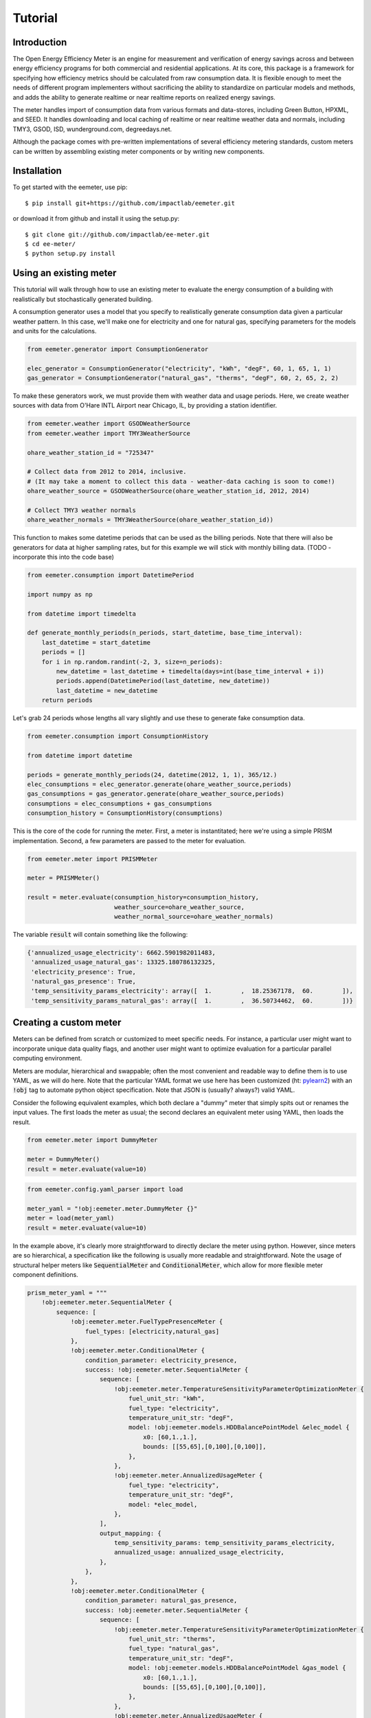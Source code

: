 Tutorial
========

Introduction
------------

The Open Energy Efficiency Meter is an engine for measurement and verification
of energy savings across and between energy efficiency programs for both
commercial and residential applications. At its core, this package is a
framework for specifying how efficiency metrics should be calculated from raw
consumption data. It is flexible enough to meet the needs of different program
implementers without sacrificing the ability to standardize on particular
models and methods, and adds the ability to generate realtime or near realtime
reports on realized energy savings.

The meter handles import of consumption data from various formats and
data-stores, including Green Button, HPXML, and SEED. It handles downloading
and local caching of realtime or near realtime weather data and normals,
including TMY3, GSOD, ISD, wunderground.com, degreedays.net.

Although the package comes with pre-written implementations of several
efficiency metering standards, custom meters can be written by assembling
existing meter components or by writing new components.

Installation
------------

To get started with the eemeter, use pip::

    $ pip install git+https://github.com/impactlab/eemeter.git

or download it from github and install it using the setup.py::

    $ git clone git://github.com/impactlab/ee-meter.git
    $ cd ee-meter/
    $ python setup.py install

Using an existing meter
-----------------------

This tutorial will walk through how to use an existing meter to evaluate the
energy consumption of a building with realistically but stochastically
generated building.

A consumption generator uses a model that you specify to
realistically generate consumption data given a particular weather pattern. In
this case, we'll make one for electricity and one for natural gas, specifying
parameters for the models and units for the calculations.

.. code-block:: python

    from eemeter.generator import ConsumptionGenerator

    elec_generator = ConsumptionGenerator("electricity", "kWh", "degF", 60, 1, 65, 1, 1)
    gas_generator = ConsumptionGenerator("natural_gas", "therms", "degF", 60, 2, 65, 2, 2)

To make these generators work, we must provide them with weather data and usage
periods. Here, we create weather sources with data from O'Hare INTL Airport
near Chicago, IL, by providing a station identifier.

.. code-block:: python

    from eemeter.weather import GSODWeatherSource
    from eemeter.weather import TMY3WeatherSource

    ohare_weather_station_id = "725347"

    # Collect data from 2012 to 2014, inclusive.
    # (It may take a moment to collect this data - weather-data caching is soon to come!)
    ohare_weather_source = GSODWeatherSource(ohare_weather_station_id, 2012, 2014)

    # Collect TMY3 weather normals
    ohare_weather_normals = TMY3WeatherSource(ohare_weather_station_id))

This function to makes some datetime periods that can be used as the billing
periods. Note that there will also be generators for data at higher sampling
rates, but for this example we will stick with monthly billing data.
(TODO - incorporate this into the code base)

.. code-block:: python

    from eemeter.consumption import DatetimePeriod

    import numpy as np

    from datetime import timedelta

    def generate_monthly_periods(n_periods, start_datetime, base_time_interval):
        last_datetime = start_datetime
        periods = []
        for i in np.random.randint(-2, 3, size=n_periods):
            new_datetime = last_datetime + timedelta(days=int(base_time_interval + i))
            periods.append(DatetimePeriod(last_datetime, new_datetime))
            last_datetime = new_datetime
        return periods

Let's grab 24 periods whose lengths all vary slightly and use these to generate
fake consumption data.

.. code-block:: python

    from eemeter.consumption import ConsumptionHistory

    from datetime import datetime

    periods = generate_monthly_periods(24, datetime(2012, 1, 1), 365/12.)
    elec_consumptions = elec_generator.generate(ohare_weather_source,periods)
    gas_consumptions = gas_generator.generate(ohare_weather_source,periods)
    consumptions = elec_consumptions + gas_consumptions
    consumption_history = ConsumptionHistory(consumptions)

This is the core of the code for running the meter. First, a meter is
instantitated; here we're using a simple PRISM implementation. Second, a few
parameters are passed to the meter for evaluation.

.. code-block:: python

    from eemeter.meter import PRISMMeter

    meter = PRISMMeter()

    result = meter.evaluate(consumption_history=consumption_history,
                            weather_source=ohare_weather_source,
                            weather_normal_source=ohare_weather_normals)

The variable :code:`result` will contain something like the following:

.. code-block:: python

    {'annualized_usage_electricity': 6662.5901982011483,
     'annualized_usage_natural_gas': 13325.180786132325,
     'electricity_presence': True,
     'natural_gas_presence': True,
     'temp_sensitivity_params_electricity': array([  1.        ,  18.25367178,  60.        ]),
     'temp_sensitivity_params_natural_gas': array([  1.        ,  36.50734462,  60.        ])}


Creating a custom meter
-----------------------

Meters can be defined from scratch or customized to meet specific needs. For
instance, a particular user might want to incorporate unique data quality flags,
and another user might want to optimize evaluation for a particular parallel
computing environment.

Meters are modular, hierarchical and swappable; often the most convenient
and readable way to define them is to use YAML, as we will do here. Note that
the particular YAML format we use here has been customized (ht: pylearn2_) with
an :code:`!obj` tag to automate python object specification. Note that JSON is
(usually? always?) valid YAML.

.. _pylearn2: http://deeplearning.net/software/pylearn2/

Consider the following equivalent examples, which both declare a "dummy" meter
that simply spits out or renames the input values. The first loads the
meter as usual; the second declares an equivalent meter using YAML, then loads
the result.

.. code-block:: python

    from eemeter.meter import DummyMeter

    meter = DummyMeter()
    result = meter.evaluate(value=10)

.. code-block:: python

    from eemeter.config.yaml_parser import load

    meter_yaml = "!obj:eemeter.meter.DummyMeter {}"
    meter = load(meter_yaml)
    result = meter.evaluate(value=10)

In the example above, it's clearly more straightforward to directly declare the
meter using python. However, since meters are so hierarchical, a specification
like the following is usually more readable and straightforward. Note the usage
of structural helper meters like :code:`SequentialMeter` and
:code:`ConditionalMeter`, which allow for more flexible meter component
definitions.

.. code-block:: python

    prism_meter_yaml = """
        !obj:eemeter.meter.SequentialMeter {
            sequence: [
                !obj:eemeter.meter.FuelTypePresenceMeter {
                    fuel_types: [electricity,natural_gas]
                },
                !obj:eemeter.meter.ConditionalMeter {
                    condition_parameter: electricity_presence,
                    success: !obj:eemeter.meter.SequentialMeter {
                        sequence: [
                            !obj:eemeter.meter.TemperatureSensitivityParameterOptimizationMeter {
                                fuel_unit_str: "kWh",
                                fuel_type: "electricity",
                                temperature_unit_str: "degF",
                                model: !obj:eemeter.models.HDDBalancePointModel &elec_model {
                                    x0: [60,1.,1.],
                                    bounds: [[55,65],[0,100],[0,100]],
                                },
                            },
                            !obj:eemeter.meter.AnnualizedUsageMeter {
                                fuel_type: "electricity",
                                temperature_unit_str: "degF",
                                model: *elec_model,
                            },
                        ],
                        output_mapping: {
                            temp_sensitivity_params: temp_sensitivity_params_electricity,
                            annualized_usage: annualized_usage_electricity,
                        },
                    },
                },
                !obj:eemeter.meter.ConditionalMeter {
                    condition_parameter: natural_gas_presence,
                    success: !obj:eemeter.meter.SequentialMeter {
                        sequence: [
                            !obj:eemeter.meter.TemperatureSensitivityParameterOptimizationMeter {
                                fuel_unit_str: "therms",
                                fuel_type: "natural_gas",
                                temperature_unit_str: "degF",
                                model: !obj:eemeter.models.HDDBalancePointModel &gas_model {
                                    x0: [60,1.,1.],
                                    bounds: [[55,65],[0,100],[0,100]],
                                },
                            },
                            !obj:eemeter.meter.AnnualizedUsageMeter {
                                fuel_type: "natural_gas",
                                temperature_unit_str: "degF",
                                model: *gas_model,
                            },
                        ],
                        output_mapping: {
                            temp_sensitivity_params: temp_sensitivity_params_natural_gas,
                            annualized_usage: annualized_usage_natural_gas,
                        },
                    },
                },
            ]
        }
    """
    meter = load(prism_meter_yaml)
    result = meter.evaluate(value=10)

Another benefit to using structured YAML for meter specification is that the
meter specifications can be stored externally as readable text files.
